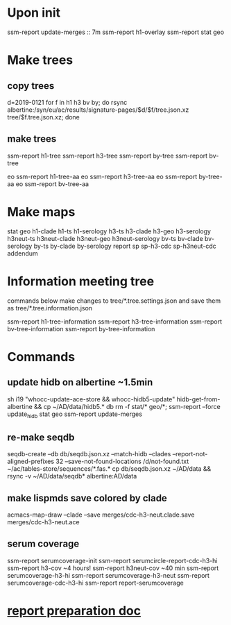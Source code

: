 #+STARTUP: showall
#+STARTUP: indent
# Time-stamp: <2019-02-08 14:26:54 eu>
* Upon init
ssm-report update-merges :: 7m
ssm-report h1-overlay
ssm-report stat geo
* Make trees
** copy trees
d=2019-0121
for f in h1 h3 bv by; do rsync albertine:/syn/eu/ac/results/signature-pages/$d/$f/tree.json.xz tree/$f.tree.json.xz; done
** make trees
ssm-report h1-tree
ssm-report h3-tree
ssm-report by-tree
ssm-report bv-tree

eo ssm-report h1-tree-aa
eo ssm-report h3-tree-aa
eo ssm-report by-tree-aa
eo ssm-report bv-tree-aa
* Make maps
  stat geo
  h1-clade h1-ts h1-serology
  h3-ts h3-clade h3-geo h3-serology
  h3neut-ts h3neut-clade h3neut-geo h3neut-serology
  bv-ts bv-clade bv-serology
  by-ts by-clade by-serology
  report
  sp sp-h3-cdc sp-h3neut-cdc addendum
* Information meeting tree
commands below make changes to tree/*.tree.settings.json and save them as tree/*.tree.information.json

ssm-report h1-tree-information
ssm-report h3-tree-information
ssm-report bv-tree-information
ssm-report by-tree-information
* Commands
** update hidb on albertine ~1.5min
sh i19 "whocc-update-ace-store && whocc-hidb5-update"
hidb-get-from-albertine && cp ~/AD/data/hidb5.* db
rm -f stat/* geo/*; ssm-report --force update_hidb stat geo
ssm-report update-merges
** re-make seqdb
seqdb-create --db db/seqdb.json.xz --match-hidb --clades --report-not-aligned-prefixes 32 --save-not-found-locations /d/not-found.txt ~/ac/tables-store/sequences/*.fas.*
cp db/seqdb.json.xz ~/AD/data && rsync -v ~/AD/data/seqdb* albertine:AD/data
** make lispmds save colored by clade
acmacs-map-draw --clade --save merges/cdc-h3-neut.clade.save merges/cdc-h3-neut.ace
** serum coverage
ssm-report serumcoverage-init
ssm-report serumcircle-report-cdc-h3-hi
ssm-report h3-cov       ~4 hours!
ssm-report h3neut-cov   ~40 min
ssm-report serumcoverage-h3-hi
ssm-report serumcoverage-h3-neut
ssm-report serumcoverage-cdc-h3-hi
ssm-report report-serumcoverage
* [[file:~/AD/sources/ssm-report/doc/report-prepare.org][report preparation doc]]
* COMMENT local vars ======================================================================
# Local Variables:
# eval: (auto-fill-mode 0)
# eval: (add-hook 'before-save-hook 'time-stamp)
# End:
